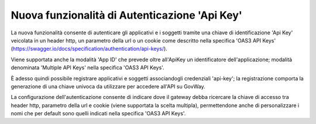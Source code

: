 Nuova funzionalità di Autenticazione 'Api Key'
----------------------------------------------

La nuova funzionalità consente di autenticare gli applicativi e i soggetti tramite una chiave di identificazione 'Api Key' veicolata in un header http, un parametro della url o un cookie come descritto nella specifica 'OAS3 API Keys' (https://swagger.io/docs/specification/authentication/api-keys/).

Viene supportata anche la modalità 'App ID' che prevede oltre all'ApiKey un identificatore dell'applicazione; modalità denominata 'Multiple API Keys' nella specifica 'OAS3 API Keys'. 

È adesso quindi possibile registrare applicativi e soggetti associandogli credenziali 'api-key'; la registrazione comporta la generazione di una chiave univoca da utilizzare per accedere all'API su GovWay.

La configurazione dell'autenticazione consente di indicare dove il gateway debba ricercare la chiave di accesso tra header http, parametro della url e cookie (viene supportata la scelta multipla), permettendone anche di personalizzare i nomi che per default sono quelli indicati nella specifica 'OAS3 API Keys'.
